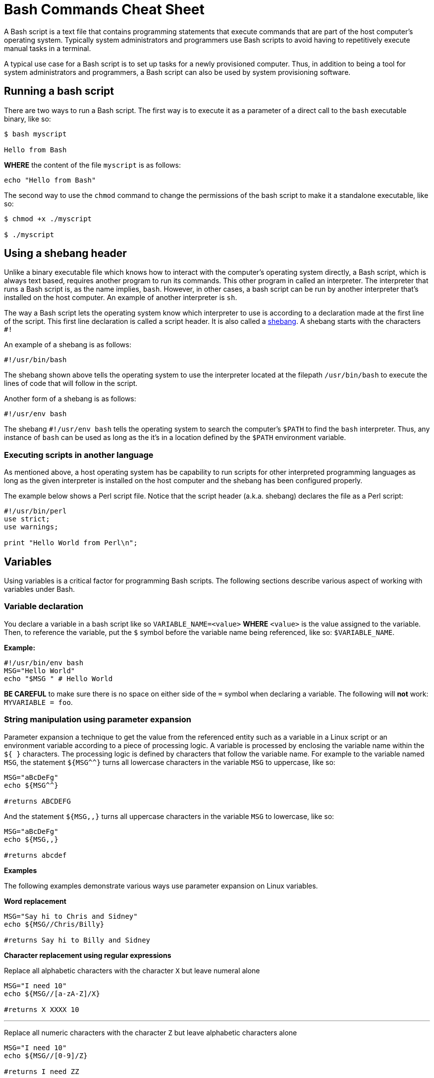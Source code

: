 = Bash Commands Cheat Sheet
:experimental: true
:product-name: Bash Commands Cheat Sheet
:hide-uri-scheme:

A Bash script is a text file that contains programming statements that execute commands that are part of the host computer's operating system. Typically system administrators and programmers use Bash scripts to avoid having to repetitively execute manual tasks in a terminal.

A typical use case for a Bash script is to set up tasks for a newly provisioned computer. Thus, in addition to being a tool for system administrators and programmers, a Bash script can also be used by system provisioning software.

== Running a bash script

There are two ways to run a Bash script. The first way is to execute it as a parameter of a direct call to the `bash` executable binary, like so:

```
$ bash myscript

Hello from Bash
```

*WHERE* the content of the file `myscript` is as follows:

```
echo "Hello from Bash"
```

The second way to use the `chmod` command to change the permissions of the bash script to make it a standalone executable, like so:

```
$ chmod +x ./myscript

$ ./myscript
```

== Using a shebang header

Unlike a binary executable file which knows how to interact with the computer's operating system directly, a Bash script, which is always text based, requires another program to run its commands. This other program in called an interpreter. The interpreter that runs a Bash script is, as the name implies, `bash`. However, in other cases, a bash script can be run by another interpreter that's installed on the host computer. An example of another interpreter is `sh`.

The way a Bash script lets the operating system know which interpreter to use is according to a declaration made at the first line of the script. This first line declaration is called a script header. It is also called a https://en.wikipedia.org/wiki/Shebang_(Unix)[shebang]. A shebang starts with the characters `#!`

An example of a shebang is as follows:

```
#!/usr/bin/bash
```

The shebang shown above tells the operating system to use the interpreter located at the filepath `/usr/bin/bash` to execute the lines of code that will follow in the script.

Another form of a shebang is as follows:

```
#!/usr/env bash
```

The shebang `#!/usr/env bash` tells the operating system to search the computer's `$PATH` to find the `bash` interpreter. Thus, any instance of `bash` can be used as long as the it's in a location defined by the `$PATH` environment variable.

=== Executing scripts in another language

As mentioned above, a host operating system has be capability to run scripts for other interpreted programming languages as long as the given interpreter is installed on the host computer and the shebang has been configured properly.

The example below shows a Perl script file. Notice that the script header (a.k.a. shebang) declares the file as a Perl script:

```
#!/usr/bin/perl
use strict;
use warnings;

print "Hello World from Perl\n";
```
== Variables

Using variables is a critical factor for programming Bash scripts. The following sections describe various aspect of working with variables under Bash.

=== Variable declaration

You declare a variable in a bash script like so `VARIABLE_NAME=<value>` **WHERE**  `<value>` is the value assigned to the variable. Then, to reference the variable, put the `$` symbol before the variable name being referenced, like so: `$VARIABLE_NAME`.

*Example:*

```
#!/usr/bin/env bash
MSG="Hello World"
echo "$MSG " # Hello World
```

**BE CAREFUL** to make sure there is no space on either side of the `=` symbol when declaring a variable. The following will **not** work: `MYVARIABLE = foo`.

=== String manipulation using parameter expansion

Parameter expansion a technique to get the value from the referenced entity such as a variable in a Linux script or an environment variable according to a piece of processing logic. A variable is processed by enclosing the variable name within the `${  }` characters. The processing logic is defined by characters that follow the variable name. For example to the variable named `MSG`, the statement `${MSG^^}` turns all lowercase characters in the variable `MSG` to uppercase, like so:

```
MSG="aBcDeFg"
echo ${MSG^^}

#returns ABCDEFG
```

And the statement `${MSG,,}` turns all uppercase characters in the variable `MSG` to lowercase, like so:

```
MSG="aBcDeFg"
echo ${MSG,,}

#returns abcdef
```

*Examples*

The following examples demonstrate various ways use parameter expansion on Linux variables.

*Word replacement*

```
MSG="Say hi to Chris and Sidney"
echo ${MSG//Chris/Billy}

#returns Say hi to Billy and Sidney
```

*Character replacement using regular expressions*

Replace all alphabetic characters with the character `X` but leave numeral alone

```
MSG="I need 10"
echo ${MSG//[a-zA-Z]/X}

#returns X XXXX 10
```

---

Replace all numeric characters with the character `Z` but leave alphabetic characters alone

```
MSG="I need 10"
echo ${MSG//[0-9]/Z}

#returns I need ZZ
```

*Extracting substrings*

Use the `:` symbol to get the substring of all the characters after the starting at position 4

```
MSG="The Rolling Stones"
echo ${MSG:4}

#returns Rolling Stones
```

---

Use the `:` symbol to get the substring that has 7 characters starting at position 4

```
MSG="The Rolling Stones"
echo ${MSG:4:7}

#returns Rolling
```

---

Use the `#` symbol to get the substring after the characters `The` starting from the left side of the string

```
MSG="The Rolling Stones"
echo ${MSG#The} 

#returns Rolling Stones

```

---

Use the `%` symbol to get the substring before the characters `Rolling Stones` starting the right side of the string

```
MSG="The Rolling Stones"
echo ${MSG%Rolling Stones} 

#returns The

```

*Case conversion*

Use the `^` symbol to convert the first character in a string to uppercase.

```
MSG="aBcDeFg"
echo ${MSG^}

#returns ABcDeFg
```

---

Use the `^^` symbols to convert the all lowercase characters in a string to uppercase.

```
 MSG="aBcDeFg"
 echo ${MSG^^}

 #returns ABCDEFG
```

---

Use the `,` symbol to convert the first character in a string to lowercase.

```
 MSG="TuVwXyZ"
 echo ${MSG,}

 #returns tuVwXyZ

```

---

Use the `,,` symbols to convert all characters in a string to lowercase.

```
 MSG="TuVwXyZ"
 echo ${MSG,,}

 #returns tuvwxyz

```

== Collections

The following sections describe how to group data as a collection in a bash script. Bash supports two types of collection. One type is an `array`. The other type is a `map`.

An `array` is a collection in which elements of the collection are accessed according to a number.

A `map` is a collection in which elements of the collection a key value.

=== Arrays

*Creating an array*

The following creates an array with three elements and assigns the array to the variable named `my_array`.

```
my_array=('Alex' 'Ada' 'Alexandra')
```

*Adding an element to an array*

The following uses the `+=` operator to add an element with the value `Soto` to the array named `my_array`.

```
my_array+=('Soto')
```

*Removing  an element to an array*

The following uses the `unset` keyword to remove the fourth element from the array named `my_array` at index `3`.

```
unset my_array[3]
```

*Viewing data in an array*

The following uses an index number to view the data in the first element of the array named `my_array`.

```
echo ${my_array[0]}
```

The following uses an index number to view the data in the third element of the array named `my_array`.

```
echo ${my_array[2]}
```

The following uses the `@` symbol to view all elements in the array named `my_array`.

```
echo ${my_array[@]}
```

*Getting the number of elements in an array*

The following uses the `#` and `@` symbols to get a count of the number of elements in the array named `my_array`.

```
echo ${#names[@]} # 3
```

*Copy, paste and run in your terminal:*

Copy and paste the following code into your terminal window to create and execute a Bash script with the filename `arrays-01.sh`.

The Bash script demonstrates the array commands described above.

```
cat << 'EOF' > arrays-01.sh
#!/usr/bin/env bash

names=('Alex' 'Ada' 'Alexandra')
names+=('Soto') # Appends element, Soto
unset names[3] # Removes element at index 3, (Soto)

echo ${names[0]} # Alex
echo ${names[1]} # Ada
echo ${names[2]} # Alexandra

# @ indicates all elements in the array
echo ${names[@]} # Alex Ada Alexandra

# Count of names
echo ${#names[@]} # 3
EOF
bash arrays-01.sh
```

=== Maps

In Bash, a map is a collection of elements that are organized as key-value pairs. Another way to think of a map is as a named associative array.

To access an element in a map you reference its key.

*Creating a map*

You create a map using the command `declare -A <map_name>` *WHERE* the option `-A` indicates that the variable represents an associative array, which is that same as a map.

*Examples:*

The following example demonstrates creating a map variable named `score`. The variable `score` has four elements that describe the scores of four people named `alex`, `edson`, `sebi` and `chris`.
```
declare -A score
score[alex]="1"
score[edson]="2"
score[sebi]="3"
score[chris]="4"
```

---
The following example demonstrates using the `!` and `@` symbols to show all the keys in the map named `score`.

```
echo ${!score[@]}
```

---
The following example demonstrates using the `unset` keyword to delete the element identified by the key `chris` from the map variable named `score`.

```
unset score[chris] # Delete chris entry
```

---
The following example demonstrates using the `@` symbol to show all the values in the map named `score`.

```
echo ${score[@]} # show all the values
```

---
The following example demonstrates calling the value of the element associated with the key `edson`.

```
echo ${score[edson]} # show the value of edson: 2
```

---
The following example demonstrates using the `#` and `@` symbols to get a count of the number of elements in the map variable named `score`.

```
echo ${#score[@]} # show the number of elements in the map: 3
```

*Copy, paste and run in your terminal:*

```
cat << 'EOF' > maps-01.sh
#!/usr/bin/env bash

declare -A score
score[alex]="1"
score[edson]="2"
score[sebi]="3"
score[chris]="4"
echo ${!score[@]} # alex edson sebi chris
unset score[chris] # Delete chris entry
echo ${score[@]} # show all the values
echo ${!score[@]} # show all keys
echo ${score[edson]} # show the value of edson: 2
echo ${#score[@]} # show the number of elements in the map: 3
EOF
bash maps-01.sh
```

== Functions

Functions provide a way to group commands in a bash script together under a common name for reuse.

=== Basic function syntax 

The following demonstrates basic function syntax. The function is named `printmessages`. The function uses the `echo` command to send two messages to standard output.

```
printmessages() {
  echo "I am message 1"
  echo "I am message 2"
}
```

*Copy, paste and run in your terminal:*

Copy and paste the following code into your terminal window to create and execute a Bash script that has a function named `printmessages`.

```
cat << 'EOF' > function-example-01.sh
#!/usr/bin/env bash

printmessages() {
  echo "I am message 1"
  echo "I am message 2"
}

# call the function
printmessages
EOF

bash function-example-01.sh
```

=== Using parameters
Parameters are passed to a function implicitly when added to the execution command of the function.

Parameters are detected in a function by using the `$` symbol to call the parameter according the position of the parameter in the command line.

The following code demonstrates a function that reads the parameter passed as the first argument in the command line

```
helloworld() {
  echo "Hello World from $1"
  }

helloworld "Alex"
```

*Copy, paste and run in your terminal:*

Copy and paste the following code into your terminal window to create and execute a Bash script that has a function named `helloworld` that processes the first parameter in the command line execution.

```
cat << 'EOF' > function-example-02.sh
#!/usr/bin/env bash

helloworld() {
  echo "Hello World from $1"
  }

# call the function
helloworld "Alex"
EOF

bash function-example-02.sh
```

Returns `Hello World from Alex`

---

*Copy, paste and run in your terminal:*

Copy and paste the following code into your terminal window to create and execute a Bash script that has a function named `helloworld` that processes the two parameters in the command line execution.

```
cat << 'EOF' > function-example-03.sh
#!/usr/bin/env bash

helloworld() {
  echo "Hello World from $1 and $2"
  }

# call the function
helloworld "Alex" "Edson"
EOF

bash function-example-03.sh
```

Returns `Hello World from Alex and Edson`

---

=== Setting a global variable

A function can write data to a variable previous defined in a Bash script. The following bash script demonstrates the technique.

```
function set_favorite_food(){
  favorite_food=$1
}

favorite_food="apples"
echo favorite_food

set_favorite_food "cheese"

echo favorite_food

```

*Copy, paste and run in your terminal:*

```
cat << 'EOF' > function-04.sh
set_favorite_food(){
  favorite_food=$1
}

favorite_food="apples"
echo $favorite_food

set_favorite_food "cheese"

echo $favorite_food
EOF

bash function-04.sh
```

Returns 

```
apples
cheese
```

== Conditional Statements

A conditional statement is an `if..then..else` statement. When writing a conditional statement you check to see if an expression is true or false and respond accordingly.

A simple conditional statement uses the following syntax:

```
if [<statement>]; then
   <consequence statement(s)>
fi
```

**WHERE** `if`, `then` and `fi` are keywords with `if` indicating the beginning of the conditional statement and `fi` indicating the end of the conditional statement.

An `if..then` conditional statement uses the following syntax with the `else` keyword :

```
if [<statement>]; then
   <consequence statement(s)>
else
  <consequence statement(s)>
fi
```

=== Numeric statements

The following bash script demonstrates using a conditional statement to test numeric values. The code uses the `$RANDOM` function to get a random number. `$RANDOM` is defined by the operating system and always present. The `expr` keyword is the bash command that evaluates an expression. Also, the bash script uses the predefined modulus (`%`) operator which is available to the script by default from the operating system.

```
  mynum=$RANDOM
  echo $mynum
  if [ $(expr $mynum % 2) == "0" ]; then
      echo even
  else
    echo odd
  fi
```

*Copy, paste and run in your terminal:*

Copy and paste the following code into your terminal window to create and execute a Bash script that creates a random number and then runs an `if..then..else` conditional statement to determine if the random value is even or odd.

```
cat << 'EOF' > conditional-example-01.sh
#!/usr/bin/env bash
mynum=$RANDOM
echo $mynum
if [ $(expr $mynum % 2) == "0" ]; then
    echo even
else
  echo odd
fi
EOF

bash conditional-example-01.sh
```

=== String statements

The following bash script demonstrates using a conditional statement to check if a word exists in a string.

```
mystring="I like cherries"
positive_indicator=" like "
if [[ "$mystring" == *"$positive_indicator"* ]]; then
  echo "It's a good review"
fi
EOF
```

*Copy, paste and run in your terminal:*

Copy and paste the following code into your terminal window to create and execute a Bash script that tests if  certain substrings exists and do not exist in a string provided as a parameter to the script.

```
cat << 'EOF' > conditional-example-02.sh
#!/usr/bin/env bash
mystring=$1

positive_indicator=" like "
negative_indicator=" don't "

if [[ ("$mystring" == *"$positive_indicator"* ) && ( "$mystring" != *"$negative_indicator"* )]]; then
  echo "It's a good review."
else
  echo "It's a bad review."
fi

EOF

bash conditional-example-02.sh  "I like cherries"

bash conditional-example-02.sh  "I hate cherries"

bash conditional-example-02.sh  "I don't like cherries"

bash conditional-example-02.sh  "I like apple"

```

=== File statements

The following bash script demonstrates using a conditional statement to determine if a file exists.

```
FILE=/<path/to/filename>
if test -f "$FILE"; then
    echo "$FILE exists."
fi
```

*Copy, paste and run in your terminal:*

Copy and paste the following to create a file and then run the Bash script that checks for the file's existence.

```
touch newfile.txt

cat << 'EOF' > conditional-example-03.sh
#!/usr/bin/env bash
FILE=newfile.txt
if test -f "$FILE"; then
    echo "$FILE exists."
fi
EOF

bash conditional-example-03.sh

```

== Loops

Looping is a technique that enables Bash scripts to run programming statements and expressions continuously.

The following section different types of loops.

=== Range

The following code demonstrates running a loop over a range according to lower and upper limits.
```
for i in {1..5}; do
  echo "Hello World $i"
done
```

*Copy, paste and run in your terminal:*

Copy and paste the code to run a Bash script that runs a loop over 5 iterations.

```
cat << 'EOF' > basic-range-01.sh
#!/usr/bin/env bash

for i in {1..5}; do
  echo "Hello World $i"
done

EOF

bash basic-range-01.sh
```

=== Looping Collections

The following code uses the `do` keyword to demonstrate running printing all elements from a plain array:

```
for i in "${names[@]}"; do
  echo "Hello $i"
done
```

*Copy, paste and run in your terminal:*

Copy and paste the code to run a Bash script that prints all the elements in an array using a `for` loop and the `@` keyword.

```
cat << 'EOF' > range-names-01.sh
#!/usr/bin/env bash

names=('Alex' 'Ada' 'Alexandra', 'Soto')

for i in "${names[@]}"; do
  echo "Hello $i"
done

EOF

bash range-names-01.sh
```

---

Print keys of all elements from a key/value array:

```
for key in "${!score[@]}"; do
  echo $key
done
```

*Copy, paste and run in your terminal:*

Copy and paste the code to run a Bash script that prints all the elements in a key/value array.

```
cat << 'EOF' > range-keys-01.sh
#!/usr/bin/env bash

declare -A score

score[alex]="1"
score[edson]="2"
score[sebi]="3"
score[chris]="4"

for key in "${!score[@]}"; do
  echo $key
done

EOF
bash range-keys-01.sh
```

---

Print values of all elements from a key/value array:

```
for val in "${score[@]}"; do
  echo $val
done
```

*Copy, paste and run in your terminal:*

```
cat << 'EOF' > value-keys-01.sh
#!/usr/bin/env bash

declare -A score

score[alex]="1"
score[edson]="2"
score[sebi]="3"
score[chris]="4"

for val in "${score[@]}"; do
  echo $val
done

EOF
bash value-keys-01.sh
```

=== Files and directories

*Get all files in a directory sub-directories*

The following script gets all files in the directory `/tmp` that have the extension `.log`:

```
for i in /tmp/*.log; do
  echo $i
done
```

*Copy, paste and run in your terminal:*

```
cat << 'EOF' > files-01.sh
#!/usr/bin/env bash

echo All log files in the /tmp directory

for i in /tmp/*.log; do
  echo $i
done
EOF
bash files-01.sh
```

---

*Get all sub-directories*

The following script gets all subdirectories in the directory `/var`

```
for i in /var/*; do
  echo $(basename "$i")
done
```

*Copy, paste and run in your terminal:*

Copy and paste the code to run a Bash script traverses all the subdirectories in the directory `/var`.

```
cat << 'EOF' > files-02.sh
#!/usr/bin/env bash

echo All subdirectories in /var

for i in /var/*; do
  echo $(basename "$i")
done
EOF

bash files-02.sh
```

=== While loop

A while loops runs continuously until a certain condition is met.

The following code uses the less then or equal to symbol `-le` to run a loop until the counter variable `x` reaches the number `5`.

```
x=1;
while [ $x -le 5 ]; do
  echo "Hello World"
  ((x=x+1))
done
```

*Copy, paste and run in your terminal:*

Copy and paste the following code to create and run a Bash script that demonstrates a `while` loop.

```
cat << 'EOF' > while-loop-01.sh
#!/usr/bin/env bash

x=1;
while [ $x -le 5 ]; do
  echo "Hello World"
  ((x=x+1))
done
EOF

bash while-loop-01.sh
```

== Working with status codes

Reporting success and error is a Bash script is accomplished using status codes. By convention success is reported exiting with the number `0`. Any number greater than `0` indicates an error. Also, there is a convention for error numbers which is explained in the article on Red Hat System Admin https://www.redhat.com/sysadmin/exit-codes-demystified[Bash command line exit codes demystified].

=== Using the exit keyword 

The following demonstrates Bash code that returns an error code `22` when the script is executed without a parameter.

```
if [ -z "$1" ]; then 
  echo "No parameter";
  exit 22;
fi
```

*Copy, paste and run in your terminal:*

Copy and paste the following code to create and run a Bash script that returns an error code when the script is executed without a parameter.

```
cat << 'EOF' > status-code-01.sh
#!/usr/bin/env bash
if [ -z "$1" ]; then 
  echo "No parameter";
  exit 22;
fi
EOF

bash status-code-01.sh

echo $?
```

Returns 22

=== Return a status value from a function

The following code demonstrates using the `return` keyword to return a status code from a function in a Bash script.

```
function echoMessage(){
  if [ -z "$1" ]; then 
   return 22;
  fi
}
```

```
cat << 'EOF' > status-code-02.sh
#!/usr/bin/env bash
function echoMessage(){
  if [ -z "$1" ]; then 
   return 22;
  fi

  echo $1 after the IF/THEN STATEMENT
}

echoMessage
res=$?
echo The first result of the call to echoMessage is $res

echoMessage "Bash Rocks!"

res=$?
echo The second result of the call to echoMessage is $res

EOF

bash status-code-02.sh
```
Returns

```
The first result of the call to echoMessage is 22
Bash Rocks! after the IF/THEN STATEMENT
The second result of the call to echoMessage is 0
```

